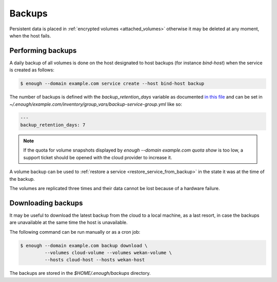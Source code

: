 Backups
=======

Persistent data is placed in :ref:`encrypted volumes
<attached_volumes>` otherwise it may be deleted at any moment, when
the host fails.

Performing backups
------------------

A daily backup of all volumes is done on the host
designated to host backups (for instance `bind-host`) when the service
is created as follows:

.. code::

    $ enough --domain example.com service create --host bind-host backup

The number of backups is defined with the `backup_retention_days` variable
as documented `in this file <https://lab.enough.community/main/infrastructure/blob/master/playbooks/backup/roles/backup/defaults/main.yml>`__ and can be set in `~/.enough/example.com/inventory/group_vars/backup-service-group.yml` like so:

.. code:: yaml

    ---
    backup_retention_days: 7

.. note::

   If the quota for volume snapshots displayed by `enough --domain
   example.com quota show` is too low, a support ticket should be
   opened with the cloud provider to increase it.

A volume backup can be used to :ref:`restore a service
<restore_service_from_backup>` in the state it was at the time of the
backup.

The volumes are replicated three times and their data cannot be lost
because of a hardware failure.

Downloading backups
-------------------

It may be useful to download the latest backup from the cloud to a
local machine, as a last resort, in case the backups are unavailable
at the same time the host is unavailable.

The following command can be run manually or as a cron job:

.. code::

   $ enough --domain example.com backup download \
	    --volumes cloud-volume --volumes wekan-volume \
	    --hosts cloud-host --hosts wekan-host

The backups are stored in the `$HOME/.enough/backups` directory.

